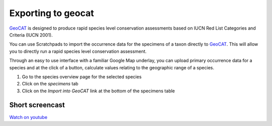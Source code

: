 Exporting to geocat
===================

`GeoCAT`_ is designed to produce rapid species level conservation
assessments based on IUCN Red List Categories and Criteria (IUCN 2001).

You can use Scratchpads to import the occurrence data for the specimens
of a taxon directly to `GeoCAT`_. This will allow you to directly run a
rapid species level conservation assessment.

Through an easy to use interface with a familiar Google Map underlay,
you can upload primary occurrence data for a species and at the click of
a button, calculate values relating to the geographic range of a
species.

1. Go to the species overview page for the selected species
2. Click on the *specimens* tab
3. Click on the *Import into GeoCAT* link at the bottom of the specimens
   table

Short screencast
~~~~~~~~~~~~~~~~

`Watch on youtube`_

.. _Watch on youtube: https://www.youtube.com/watch?v=epysc1AWQu8
.. _GeoCAT: http://geocat.kew.org/
